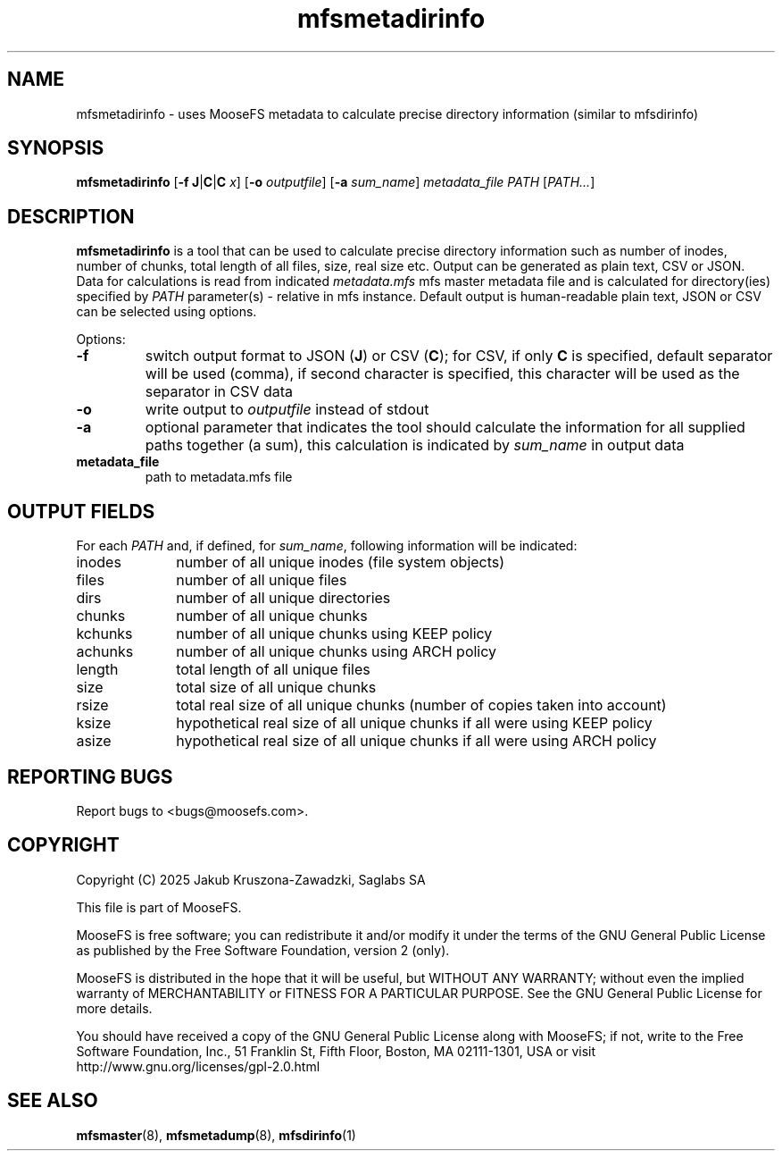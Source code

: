 .TH mfsmetadirinfo "8" "January 2025" "MooseFS 4.57.2-1" "This is part of MooseFS"
.SH NAME
mfsmetadirinfo - uses MooseFS metadata to calculate precise directory information (similar to mfsdirinfo)
.SH SYNOPSIS
\fBmfsmetadirinfo\fP [\fB\-f\fP \fBJ\fP|\fBC\fP|\fBC\fP \fIx\fP] [\fB\-o\fP \fIoutputfile\fP] [\fB\-a\fP \fIsum_name\fP] \fImetadata_file\fP \fIPATH\fP [\fIPATH...\fP]
.SH DESCRIPTION
\fBmfsmetadirinfo\fP is a tool that can be used to calculate precise directory information such as number of inodes, number of chunks, total length of all files, size, real size etc. Output can be generated as plain text, CSV or JSON.
Data for calculations is read from indicated \fImetadata.mfs\fP mfs master metadata file and is
calculated for directory(ies) specified by \fIPATH\fP parameter(s) \- relative in mfs instance.
Default output is human-readable plain text, JSON or CSV can be selected using options.
.PP
Options:
.TP
\fB\-f\fP
switch output format to JSON (\fBJ\fP) or CSV (\fBC\fP); for CSV, if only \fBC\fP is specified, default
separator will be used (comma), if second character is specified, this character will be used as 
the separator in CSV data
.TP
\fB\-o\fP
write output to \fIoutputfile\fP instead of stdout
.TP
\fB\-a\fP
optional parameter that indicates the tool should calculate the information for all
supplied paths together (a sum), this calculation is indicated by \fIsum_name\fP in output data
.TP
\fBmetadata_file\fP
path to metadata.mfs file
.SH OUTPUT FIELDS
For each \fIPATH\fP and, if defined, for \fIsum_name\fP, following information will be indicated:
.TP 10
inodes
number of all unique inodes (file system objects)
.TP
files
number of all unique files
.TP
dirs
number of all unique directories
.TP
chunks
number of all unique chunks
.TP
kchunks
number of all unique chunks using KEEP policy
.TP
achunks
number of all unique chunks using ARCH policy
.TP
length
total length of all unique files
.TP
size
total size of all unique chunks
.TP
rsize
total real size of all unique chunks (number of copies taken into account)
.TP
ksize
hypothetical real size of all unique chunks if all were using KEEP policy
.TP
asize
hypothetical real size of all unique chunks if all were using ARCH policy
.SH "REPORTING BUGS"
Report bugs to <bugs@moosefs.com>.
.SH COPYRIGHT
Copyright (C) 2025 Jakub Kruszona-Zawadzki, Saglabs SA

This file is part of MooseFS.

MooseFS is free software; you can redistribute it and/or modify
it under the terms of the GNU General Public License as published by
the Free Software Foundation, version 2 (only).

MooseFS is distributed in the hope that it will be useful,
but WITHOUT ANY WARRANTY; without even the implied warranty of
MERCHANTABILITY or FITNESS FOR A PARTICULAR PURPOSE. See the
GNU General Public License for more details.

You should have received a copy of the GNU General Public License
along with MooseFS; if not, write to the Free Software
Foundation, Inc., 51 Franklin St, Fifth Floor, Boston, MA 02111-1301, USA
or visit http://www.gnu.org/licenses/gpl-2.0.html
.SH "SEE ALSO"
.BR mfsmaster (8),
.BR mfsmetadump (8),
.BR mfsdirinfo (1)
